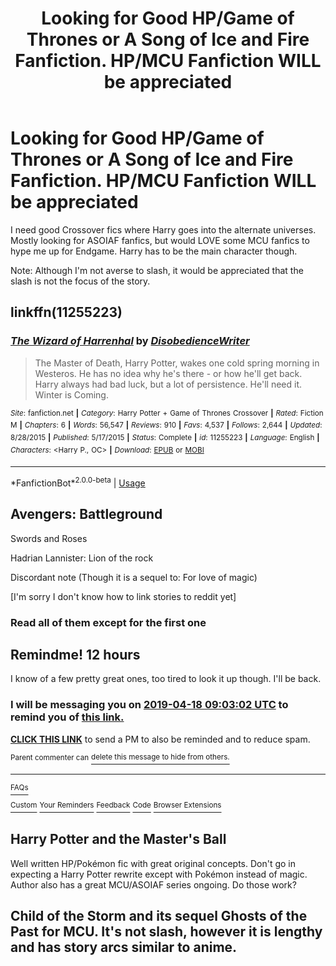#+TITLE: Looking for Good HP/Game of Thrones or A Song of Ice and Fire Fanfiction. HP/MCU Fanfiction WILL be appreciated

* Looking for Good HP/Game of Thrones or A Song of Ice and Fire Fanfiction. HP/MCU Fanfiction WILL be appreciated
:PROPERTIES:
:Score: 8
:DateUnix: 1555524814.0
:DateShort: 2019-Apr-17
:FlairText: Request
:END:
I need good Crossover fics where Harry goes into the alternate universes. Mostly looking for ASOIAF fanfics, but would LOVE some MCU fanfics to hype me up for Endgame. Harry has to be the main character though.

Note: Although I'm not averse to slash, it would be appreciated that the slash is not the focus of the story.


** linkffn(11255223)
:PROPERTIES:
:Author: Jakyland
:Score: 3
:DateUnix: 1555562102.0
:DateShort: 2019-Apr-18
:END:

*** [[https://www.fanfiction.net/s/11255223/1/][*/The Wizard of Harrenhal/*]] by [[https://www.fanfiction.net/u/1228238/DisobedienceWriter][/DisobedienceWriter/]]

#+begin_quote
  The Master of Death, Harry Potter, wakes one cold spring morning in Westeros. He has no idea why he's there - or how he'll get back. Harry always had bad luck, but a lot of persistence. He'll need it. Winter is Coming.
#+end_quote

^{/Site/:} ^{fanfiction.net} ^{*|*} ^{/Category/:} ^{Harry} ^{Potter} ^{+} ^{Game} ^{of} ^{Thrones} ^{Crossover} ^{*|*} ^{/Rated/:} ^{Fiction} ^{M} ^{*|*} ^{/Chapters/:} ^{6} ^{*|*} ^{/Words/:} ^{56,547} ^{*|*} ^{/Reviews/:} ^{910} ^{*|*} ^{/Favs/:} ^{4,537} ^{*|*} ^{/Follows/:} ^{2,644} ^{*|*} ^{/Updated/:} ^{8/28/2015} ^{*|*} ^{/Published/:} ^{5/17/2015} ^{*|*} ^{/Status/:} ^{Complete} ^{*|*} ^{/id/:} ^{11255223} ^{*|*} ^{/Language/:} ^{English} ^{*|*} ^{/Characters/:} ^{<Harry} ^{P.,} ^{OC>} ^{*|*} ^{/Download/:} ^{[[http://www.ff2ebook.com/old/ffn-bot/index.php?id=11255223&source=ff&filetype=epub][EPUB]]} ^{or} ^{[[http://www.ff2ebook.com/old/ffn-bot/index.php?id=11255223&source=ff&filetype=mobi][MOBI]]}

--------------

*FanfictionBot*^{2.0.0-beta} | [[https://github.com/tusing/reddit-ffn-bot/wiki/Usage][Usage]]
:PROPERTIES:
:Author: FanfictionBot
:Score: 1
:DateUnix: 1555562117.0
:DateShort: 2019-Apr-18
:END:


** Avengers: Battleground

Swords and Roses

Hadrian Lannister: Lion of the rock

Discordant note (Though it is a sequel to: For love of magic)

[I'm sorry I don't know how to link stories to reddit yet]
:PROPERTIES:
:Author: theJandJ
:Score: 2
:DateUnix: 1555528539.0
:DateShort: 2019-Apr-17
:END:

*** Read all of them except for the first one
:PROPERTIES:
:Score: 1
:DateUnix: 1555740732.0
:DateShort: 2019-Apr-20
:END:


** Remindme! 12 hours

I know of a few pretty great ones, too tired to look it up though. I'll be back.
:PROPERTIES:
:Author: Snaximon
:Score: 2
:DateUnix: 1555534832.0
:DateShort: 2019-Apr-18
:END:

*** I will be messaging you on [[http://www.wolframalpha.com/input/?i=2019-04-18%2009:03:02%20UTC%20To%20Local%20Time][*2019-04-18 09:03:02 UTC*]] to remind you of [[https://www.reddit.com/r/HPfanfiction/comments/beb2od/looking_for_good_hpgame_of_thrones_or_a_song_of/el4unm7/][*this link.*]]

[[http://np.reddit.com/message/compose/?to=RemindMeBot&subject=Reminder&message=%5Bhttps://www.reddit.com/r/HPfanfiction/comments/beb2od/looking_for_good_hpgame_of_thrones_or_a_song_of/el4unm7/%5D%0A%0ARemindMe!%20%2012%20hours][*CLICK THIS LINK*]] to send a PM to also be reminded and to reduce spam.

^{Parent commenter can} [[http://np.reddit.com/message/compose/?to=RemindMeBot&subject=Delete%20Comment&message=Delete!%20el4uy4h][^{delete this message to hide from others.}]]

--------------

[[http://np.reddit.com/r/RemindMeBot/comments/24duzp/remindmebot_info/][^{FAQs}]]

[[http://np.reddit.com/message/compose/?to=RemindMeBot&subject=Reminder&message=%5BLINK%20INSIDE%20SQUARE%20BRACKETS%20else%20default%20to%20FAQs%5D%0A%0ANOTE:%20Don't%20forget%20to%20add%20the%20time%20options%20after%20the%20command.%0A%0ARemindMe!][^{Custom}]]
[[http://np.reddit.com/message/compose/?to=RemindMeBot&subject=List%20Of%20Reminders&message=MyReminders!][^{Your Reminders}]]
[[http://np.reddit.com/message/compose/?to=RemindMeBotWrangler&subject=Feedback][^{Feedback}]]
[[https://github.com/SIlver--/remindmebot-reddit][^{Code}]]
[[https://np.reddit.com/r/RemindMeBot/comments/4kldad/remindmebot_extensions/][^{Browser Extensions}]]
:PROPERTIES:
:Author: RemindMeBot
:Score: 2
:DateUnix: 1555534983.0
:DateShort: 2019-Apr-18
:END:


** Harry Potter and the Master's Ball

Well written HP/Pokémon fic with great original concepts. Don't go in expecting a Harry Potter rewrite except with Pokémon instead of magic. Author also has a great MCU/ASOIAF series ongoing. Do those work?
:PROPERTIES:
:Author: Aceofluck99
:Score: 2
:DateUnix: 1555547032.0
:DateShort: 2019-Apr-18
:END:


** Child of the Storm and its sequel Ghosts of the Past for MCU. It's not slash, however it is lengthy and has story arcs similar to anime.
:PROPERTIES:
:Author: LilBaby90210
:Score: 1
:DateUnix: 1555535676.0
:DateShort: 2019-Apr-18
:END:
